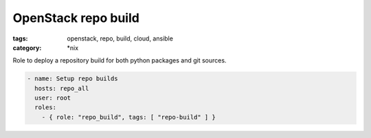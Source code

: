 OpenStack repo build
#####################
:tags: openstack, repo, build, cloud, ansible
:category: \*nix

Role to deploy a repository build for both python packages and git sources.

.. code-block:: yaml

    - name: Setup repo builds
      hosts: repo_all
      user: root
      roles:
        - { role: "repo_build", tags: [ "repo-build" ] }
